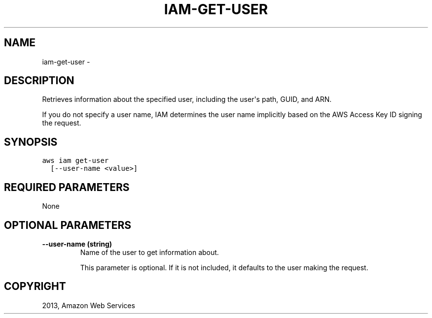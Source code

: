 .TH "IAM-GET-USER" "1" "March 11, 2013" "0.8" "aws-cli"
.SH NAME
iam-get-user \- 
.
.nr rst2man-indent-level 0
.
.de1 rstReportMargin
\\$1 \\n[an-margin]
level \\n[rst2man-indent-level]
level margin: \\n[rst2man-indent\\n[rst2man-indent-level]]
-
\\n[rst2man-indent0]
\\n[rst2man-indent1]
\\n[rst2man-indent2]
..
.de1 INDENT
.\" .rstReportMargin pre:
. RS \\$1
. nr rst2man-indent\\n[rst2man-indent-level] \\n[an-margin]
. nr rst2man-indent-level +1
.\" .rstReportMargin post:
..
.de UNINDENT
. RE
.\" indent \\n[an-margin]
.\" old: \\n[rst2man-indent\\n[rst2man-indent-level]]
.nr rst2man-indent-level -1
.\" new: \\n[rst2man-indent\\n[rst2man-indent-level]]
.in \\n[rst2man-indent\\n[rst2man-indent-level]]u
..
.\" Man page generated from reStructuredText.
.
.SH DESCRIPTION
.sp
Retrieves information about the specified user, including the user\(aqs path, GUID,
and ARN.
.sp
If you do not specify a user name, IAM determines the user name implicitly based
on the AWS Access Key ID signing the request.
.SH SYNOPSIS
.sp
.nf
.ft C
aws iam get\-user
  [\-\-user\-name <value>]
.ft P
.fi
.SH REQUIRED PARAMETERS
.sp
None
.SH OPTIONAL PARAMETERS
.INDENT 0.0
.TP
.B \fB\-\-user\-name\fP  (string)
Name of the user to get information about.
.sp
This parameter is optional. If it is not included, it defaults to the user
making the request.
.UNINDENT
.SH COPYRIGHT
2013, Amazon Web Services
.\" Generated by docutils manpage writer.
.
